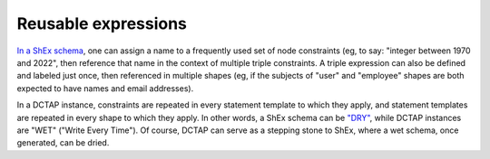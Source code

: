 .. _reusable_expressions:

Reusable expressions
....................

`In a ShEx schema <https://shex.io/shex-primer/#labeled-constraints>`_, one can assign a name to a frequently used set of node constraints (eg, to say: "integer between 1970 and 2022", then reference that name in the context of multiple triple constraints. A triple expression can also be defined and labeled just once, then referenced in multiple shapes (eg, if the subjects of "user" and "employee" shapes are both expected to have names and email addresses).

In a DCTAP instance, constraints are repeated in every statement template to which they apply, and statement templates are repeated in every shape to which they apply. In other words, a ShEx schema can be `"DRY" <https://en.wikipedia.org/wiki/Don%27t_repeat_yourself>`_, while DCTAP instances are "WET" ("Write Every Time"). Of course, DCTAP can serve as a stepping stone to ShEx, where a wet schema, once generated, can be dried.
